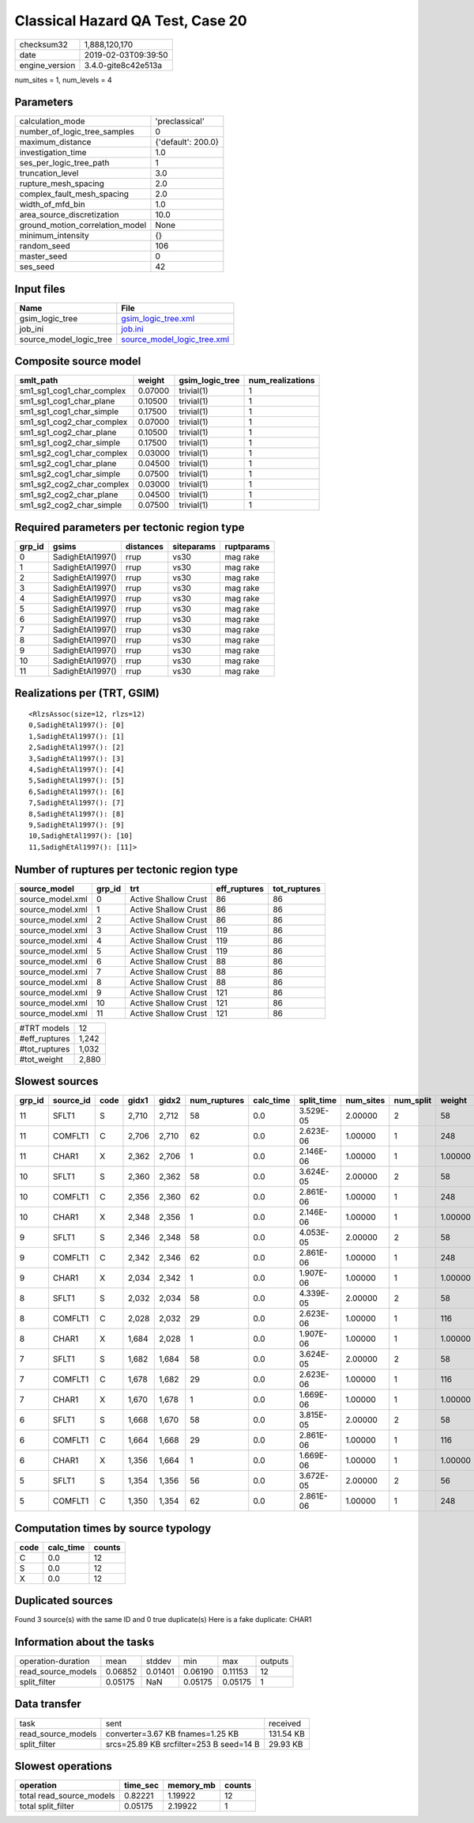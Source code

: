 Classical Hazard QA Test, Case 20
=================================

============== ===================
checksum32     1,888,120,170      
date           2019-02-03T09:39:50
engine_version 3.4.0-gite8c42e513a
============== ===================

num_sites = 1, num_levels = 4

Parameters
----------
=============================== ==================
calculation_mode                'preclassical'    
number_of_logic_tree_samples    0                 
maximum_distance                {'default': 200.0}
investigation_time              1.0               
ses_per_logic_tree_path         1                 
truncation_level                3.0               
rupture_mesh_spacing            2.0               
complex_fault_mesh_spacing      2.0               
width_of_mfd_bin                1.0               
area_source_discretization      10.0              
ground_motion_correlation_model None              
minimum_intensity               {}                
random_seed                     106               
master_seed                     0                 
ses_seed                        42                
=============================== ==================

Input files
-----------
======================= ============================================================
Name                    File                                                        
======================= ============================================================
gsim_logic_tree         `gsim_logic_tree.xml <gsim_logic_tree.xml>`_                
job_ini                 `job.ini <job.ini>`_                                        
source_model_logic_tree `source_model_logic_tree.xml <source_model_logic_tree.xml>`_
======================= ============================================================

Composite source model
----------------------
========================= ======= =============== ================
smlt_path                 weight  gsim_logic_tree num_realizations
========================= ======= =============== ================
sm1_sg1_cog1_char_complex 0.07000 trivial(1)      1               
sm1_sg1_cog1_char_plane   0.10500 trivial(1)      1               
sm1_sg1_cog1_char_simple  0.17500 trivial(1)      1               
sm1_sg1_cog2_char_complex 0.07000 trivial(1)      1               
sm1_sg1_cog2_char_plane   0.10500 trivial(1)      1               
sm1_sg1_cog2_char_simple  0.17500 trivial(1)      1               
sm1_sg2_cog1_char_complex 0.03000 trivial(1)      1               
sm1_sg2_cog1_char_plane   0.04500 trivial(1)      1               
sm1_sg2_cog1_char_simple  0.07500 trivial(1)      1               
sm1_sg2_cog2_char_complex 0.03000 trivial(1)      1               
sm1_sg2_cog2_char_plane   0.04500 trivial(1)      1               
sm1_sg2_cog2_char_simple  0.07500 trivial(1)      1               
========================= ======= =============== ================

Required parameters per tectonic region type
--------------------------------------------
====== ================ ========= ========== ==========
grp_id gsims            distances siteparams ruptparams
====== ================ ========= ========== ==========
0      SadighEtAl1997() rrup      vs30       mag rake  
1      SadighEtAl1997() rrup      vs30       mag rake  
2      SadighEtAl1997() rrup      vs30       mag rake  
3      SadighEtAl1997() rrup      vs30       mag rake  
4      SadighEtAl1997() rrup      vs30       mag rake  
5      SadighEtAl1997() rrup      vs30       mag rake  
6      SadighEtAl1997() rrup      vs30       mag rake  
7      SadighEtAl1997() rrup      vs30       mag rake  
8      SadighEtAl1997() rrup      vs30       mag rake  
9      SadighEtAl1997() rrup      vs30       mag rake  
10     SadighEtAl1997() rrup      vs30       mag rake  
11     SadighEtAl1997() rrup      vs30       mag rake  
====== ================ ========= ========== ==========

Realizations per (TRT, GSIM)
----------------------------

::

  <RlzsAssoc(size=12, rlzs=12)
  0,SadighEtAl1997(): [0]
  1,SadighEtAl1997(): [1]
  2,SadighEtAl1997(): [2]
  3,SadighEtAl1997(): [3]
  4,SadighEtAl1997(): [4]
  5,SadighEtAl1997(): [5]
  6,SadighEtAl1997(): [6]
  7,SadighEtAl1997(): [7]
  8,SadighEtAl1997(): [8]
  9,SadighEtAl1997(): [9]
  10,SadighEtAl1997(): [10]
  11,SadighEtAl1997(): [11]>

Number of ruptures per tectonic region type
-------------------------------------------
================ ====== ==================== ============ ============
source_model     grp_id trt                  eff_ruptures tot_ruptures
================ ====== ==================== ============ ============
source_model.xml 0      Active Shallow Crust 86           86          
source_model.xml 1      Active Shallow Crust 86           86          
source_model.xml 2      Active Shallow Crust 86           86          
source_model.xml 3      Active Shallow Crust 119          86          
source_model.xml 4      Active Shallow Crust 119          86          
source_model.xml 5      Active Shallow Crust 119          86          
source_model.xml 6      Active Shallow Crust 88           86          
source_model.xml 7      Active Shallow Crust 88           86          
source_model.xml 8      Active Shallow Crust 88           86          
source_model.xml 9      Active Shallow Crust 121          86          
source_model.xml 10     Active Shallow Crust 121          86          
source_model.xml 11     Active Shallow Crust 121          86          
================ ====== ==================== ============ ============

============= =====
#TRT models   12   
#eff_ruptures 1,242
#tot_ruptures 1,032
#tot_weight   2,880
============= =====

Slowest sources
---------------
====== ========= ==== ===== ===== ============ ========= ========== ========= ========= =======
grp_id source_id code gidx1 gidx2 num_ruptures calc_time split_time num_sites num_split weight 
====== ========= ==== ===== ===== ============ ========= ========== ========= ========= =======
11     SFLT1     S    2,710 2,712 58           0.0       3.529E-05  2.00000   2         58     
11     COMFLT1   C    2,706 2,710 62           0.0       2.623E-06  1.00000   1         248    
11     CHAR1     X    2,362 2,706 1            0.0       2.146E-06  1.00000   1         1.00000
10     SFLT1     S    2,360 2,362 58           0.0       3.624E-05  2.00000   2         58     
10     COMFLT1   C    2,356 2,360 62           0.0       2.861E-06  1.00000   1         248    
10     CHAR1     X    2,348 2,356 1            0.0       2.146E-06  1.00000   1         1.00000
9      SFLT1     S    2,346 2,348 58           0.0       4.053E-05  2.00000   2         58     
9      COMFLT1   C    2,342 2,346 62           0.0       2.861E-06  1.00000   1         248    
9      CHAR1     X    2,034 2,342 1            0.0       1.907E-06  1.00000   1         1.00000
8      SFLT1     S    2,032 2,034 58           0.0       4.339E-05  2.00000   2         58     
8      COMFLT1   C    2,028 2,032 29           0.0       2.623E-06  1.00000   1         116    
8      CHAR1     X    1,684 2,028 1            0.0       1.907E-06  1.00000   1         1.00000
7      SFLT1     S    1,682 1,684 58           0.0       3.624E-05  2.00000   2         58     
7      COMFLT1   C    1,678 1,682 29           0.0       2.623E-06  1.00000   1         116    
7      CHAR1     X    1,670 1,678 1            0.0       1.669E-06  1.00000   1         1.00000
6      SFLT1     S    1,668 1,670 58           0.0       3.815E-05  2.00000   2         58     
6      COMFLT1   C    1,664 1,668 29           0.0       2.861E-06  1.00000   1         116    
6      CHAR1     X    1,356 1,664 1            0.0       1.669E-06  1.00000   1         1.00000
5      SFLT1     S    1,354 1,356 56           0.0       3.672E-05  2.00000   2         56     
5      COMFLT1   C    1,350 1,354 62           0.0       2.861E-06  1.00000   1         248    
====== ========= ==== ===== ===== ============ ========= ========== ========= ========= =======

Computation times by source typology
------------------------------------
==== ========= ======
code calc_time counts
==== ========= ======
C    0.0       12    
S    0.0       12    
X    0.0       12    
==== ========= ======

Duplicated sources
------------------
Found 3 source(s) with the same ID and 0 true duplicate(s)
Here is a fake duplicate: CHAR1

Information about the tasks
---------------------------
================== ======= ======= ======= ======= =======
operation-duration mean    stddev  min     max     outputs
read_source_models 0.06852 0.01401 0.06190 0.11153 12     
split_filter       0.05175 NaN     0.05175 0.05175 1      
================== ======= ======= ======= ======= =======

Data transfer
-------------
================== ======================================= =========
task               sent                                    received 
read_source_models converter=3.67 KB fnames=1.25 KB        131.54 KB
split_filter       srcs=25.89 KB srcfilter=253 B seed=14 B 29.93 KB 
================== ======================================= =========

Slowest operations
------------------
======================== ======== ========= ======
operation                time_sec memory_mb counts
======================== ======== ========= ======
total read_source_models 0.82221  1.19922   12    
total split_filter       0.05175  2.19922   1     
======================== ======== ========= ======